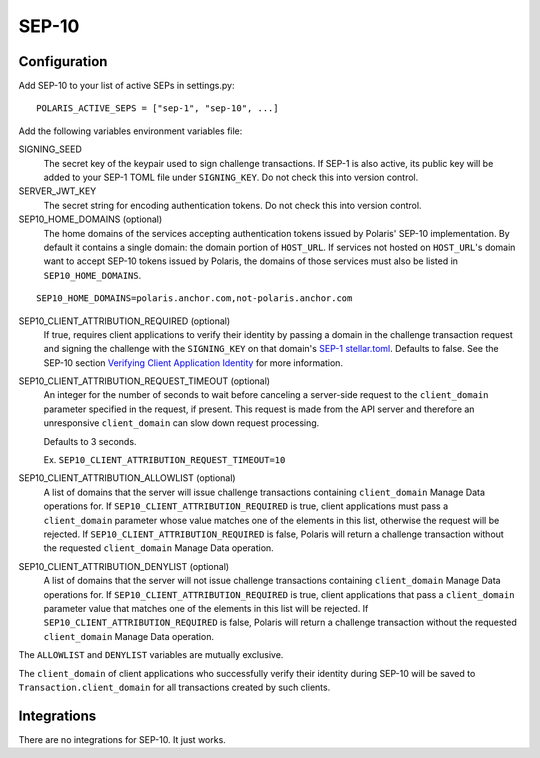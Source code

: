 ======
SEP-10
======

Configuration
-------------

.. _`SEP-1 stellar.toml`:
.. _`Verifying Client Application Identity`: https://github.com/stellar/stellar-protocol/blob/master/ecosystem/sep-0010.md#verifying-client-application-identity

Add SEP-10 to your list of active SEPs in settings.py:
::

    POLARIS_ACTIVE_SEPS = ["sep-1", "sep-10", ...]

Add the following variables environment variables file:

SIGNING_SEED
    The secret key of the keypair used to sign challenge transactions. If SEP-1 is also active, its public key will be added to your SEP-1 TOML file under ``SIGNING_KEY``. Do not check this into version control.

SERVER_JWT_KEY
    The secret string for encoding authentication tokens. Do not check this into version control.

SEP10_HOME_DOMAINS (optional)
    The home domains of the services accepting authentication tokens issued by Polaris' SEP-10 implementation. By default it contains a single domain: the domain portion of ``HOST_URL``. If services not hosted on ``HOST_URL``'s domain want to accept SEP-10 tokens issued by Polaris, the domains of those services must also be listed in ``SEP10_HOME_DOMAINS``.

::

    SEP10_HOME_DOMAINS=polaris.anchor.com,not-polaris.anchor.com

SEP10_CLIENT_ATTRIBUTION_REQUIRED (optional)
    If true, requires client applications to verify their identity by passing a domain in the challenge transaction request and signing the challenge with the ``SIGNING_KEY`` on that domain's `SEP-1 stellar.toml`_. Defaults to false. See the SEP-10 section `Verifying Client Application Identity`_ for more information.

SEP10_CLIENT_ATTRIBUTION_REQUEST_TIMEOUT (optional)
    An integer for the number of seconds to wait before canceling a server-side request to the ``client_domain`` parameter specified in the request, if present. This request is made from the API server and therefore an unresponsive ``client_domain`` can slow down request processing.

    Defaults to 3 seconds.

    Ex. ``SEP10_CLIENT_ATTRIBUTION_REQUEST_TIMEOUT=10``

SEP10_CLIENT_ATTRIBUTION_ALLOWLIST (optional)
    A list of domains that the server will issue challenge transactions containing ``client_domain`` Manage Data operations for. If ``SEP10_CLIENT_ATTRIBUTION_REQUIRED`` is true, client applications must pass a ``client_domain`` parameter whose value matches one of the elements in this list, otherwise the request will be rejected. If ``SEP10_CLIENT_ATTRIBUTION_REQUIRED`` is false, Polaris will return a challenge transaction without the requested ``client_domain`` Manage Data operation.

SEP10_CLIENT_ATTRIBUTION_DENYLIST (optional)
    A list of domains that the server will not issue challenge transactions containing ``client_domain`` Manage Data operations for. If ``SEP10_CLIENT_ATTRIBUTION_REQUIRED`` is true, client applications that pass a ``client_domain`` parameter value that matches one of the elements in this list will be rejected. If ``SEP10_CLIENT_ATTRIBUTION_REQUIRED`` is false, Polaris will return a challenge transaction without the requested ``client_domain`` Manage Data operation.

The ``ALLOWLIST`` and ``DENYLIST`` variables are mutually exclusive.

The ``client_domain`` of client applications who successfully verify their identity during SEP-10 will be saved to ``Transaction.client_domain`` for all transactions created by such clients.

Integrations
------------

There are no integrations for SEP-10. It just works.